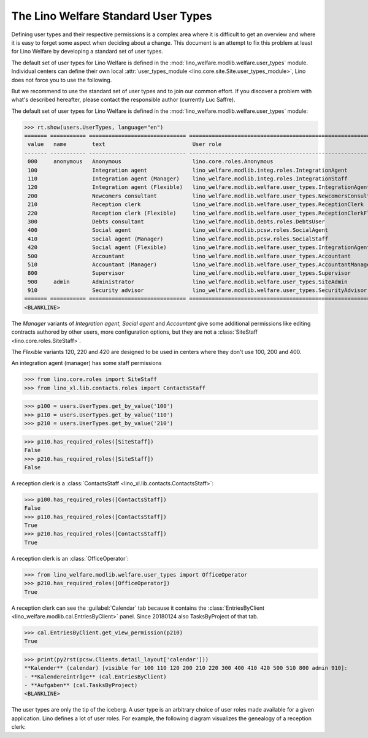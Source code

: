 .. _welfare.usertypes:

====================================
The Lino Welfare Standard User Types
====================================

..  doctest init:

    >>> from lino import startup
    >>> startup('lino_welfare.projects.eupen.settings.doctests')
    >>> from lino.api.doctest import *


Defining user types and their respective permissions is a complex area
where it is difficult to get an overview and where it is easy to
forget some aspect when deciding about a change.  This document is an
attempt to fix this problem at least for Lino Welfare by developing a
standard set of user types.

The default set of user types for Lino Welfare is defined in the
:mod:`lino_welfare.modlib.welfare.user_types` module.  Individual
centers can define their own local :attr:`user_types_module
<lino.core.site.Site.user_types_module>`, Lino does not force you to
use the following.

But we recommend to use the standard set of user types and to join our
common effort.  If you discover a problem with what's described
hereafter, please contact the responsible author (currently Luc
Saffre).

The default set of user types for Lino Welfare is defined in the
:mod:`lino_welfare.modlib.welfare.user_types` module:

>>> rt.show(users.UserTypes, language="en")
======= =========== ============================== =================================================================
 value   name        text                           User role
------- ----------- ------------------------------ -----------------------------------------------------------------
 000     anonymous   Anonymous                      lino.core.roles.Anonymous
 100                 Integration agent              lino_welfare.modlib.integ.roles.IntegrationAgent
 110                 Integration agent (Manager)    lino_welfare.modlib.integ.roles.IntegrationStaff
 120                 Integration agent (Flexible)   lino_welfare.modlib.welfare.user_types.IntegrationAgentFlexible
 200                 Newcomers consultant           lino_welfare.modlib.welfare.user_types.NewcomersConsultant
 210                 Reception clerk                lino_welfare.modlib.welfare.user_types.ReceptionClerk
 220                 Reception clerk (Flexible)     lino_welfare.modlib.welfare.user_types.ReceptionClerkFlexible
 300                 Debts consultant               lino_welfare.modlib.debts.roles.DebtsUser
 400                 Social agent                   lino_welfare.modlib.pcsw.roles.SocialAgent
 410                 Social agent (Manager)         lino_welfare.modlib.pcsw.roles.SocialStaff
 420                 Social agent (Flexible)        lino_welfare.modlib.welfare.user_types.IntegrationAgentFlexible
 500                 Accountant                     lino_welfare.modlib.welfare.user_types.Accountant
 510                 Accountant (Manager)           lino_welfare.modlib.welfare.user_types.AccountantManager
 800                 Supervisor                     lino_welfare.modlib.welfare.user_types.Supervisor
 900     admin       Administrator                  lino_welfare.modlib.welfare.user_types.SiteAdmin
 910                 Security advisor               lino_welfare.modlib.welfare.user_types.SecurityAdvisor
======= =========== ============================== =================================================================
<BLANKLINE>


The *Manager* variants of *Integration agent*, *Social agent* and
*Accountant* give some additional permissions like editing contracts
authored by other users, more configuration options, but they are not
a :class:`SiteStaff <lino.core.roles.SiteStaff>`.

The *Flexible* variants 120, 220 and 420 are designed to be used in
centers where they don't use 100, 200 and 400.

An integration agent (manager) has some staff permissions

>>> from lino.core.roles import SiteStaff
>>> from lino_xl.lib.contacts.roles import ContactsStaff

>>> p100 = users.UserTypes.get_by_value('100')
>>> p110 = users.UserTypes.get_by_value('110')
>>> p210 = users.UserTypes.get_by_value('210')

>>> p110.has_required_roles([SiteStaff])
False
>>> p210.has_required_roles([SiteStaff])
False

A reception clerk is a :class:`ContactsStaff
<lino_xl.lib.contacts.ContactsStaff>`:

>>> p100.has_required_roles([ContactsStaff])
False
>>> p110.has_required_roles([ContactsStaff])
True
>>> p210.has_required_roles([ContactsStaff])
True

A reception clerk is an :class:`OfficeOperator`:

>>> from lino_welfare.modlib.welfare.user_types import OfficeOperator
>>> p210.has_required_roles([OfficeOperator])
True

A reception clerk can see the :guilabel:`Calendar` tab because it
contains the :class:`EntriesByClient
<lino_welfare.modlib.cal.EntriesByClient>` panel.  Since 20180124 also
TasksByProject of that tab.

>>> cal.EntriesByClient.get_view_permission(p210)
True

>>> print(py2rst(pcsw.Clients.detail_layout['calendar']))
**Kalender** (calendar) [visible for 100 110 120 200 210 220 300 400 410 420 500 510 800 admin 910]:
- **Kalendereinträge** (cal.EntriesByClient)
- **Aufgaben** (cal.TasksByProject)
<BLANKLINE>

The user types are only the tip of the iceberg.  A user type is an
arbitrary choice of user roles made available for a given application.
Lino defines a lot of user roles.  For example, the following diagram
visualizes the genealogy of a reception clerk:

.. inheritance-diagram:: lino_welfare.modlib.welfare.user_types.ReceptionClerk



